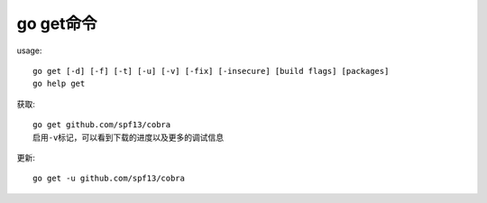 .. _go_get:

go get命令
###############

usage::

    go get [-d] [-f] [-t] [-u] [-v] [-fix] [-insecure] [build flags] [packages]
    go help get

获取::

    go get github.com/spf13/cobra
    启用-v标记，可以看到下载的进度以及更多的调试信息

更新::

    go get -u github.com/spf13/cobra




